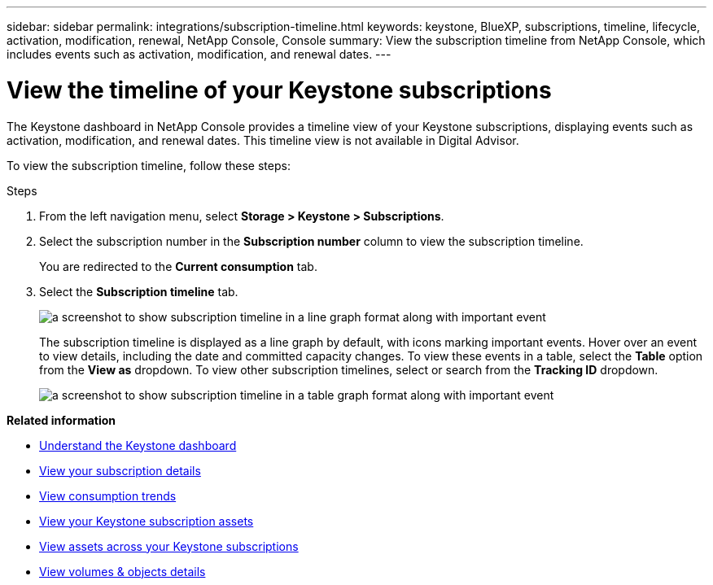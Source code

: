 ---
sidebar: sidebar
permalink: integrations/subscription-timeline.html
keywords: keystone, BlueXP, subscriptions, timeline, lifecycle, activation, modification, renewal, NetApp Console, Console
summary: View the subscription timeline from NetApp Console, which includes events such as activation, modification, and renewal dates.
---

= View the timeline of your Keystone subscriptions
:hardbreaks:
:nofooter:
:icons: font
:linkattrs:
:imagesdir: ../media/

[.lead]
The Keystone dashboard in NetApp Console provides a timeline view of your Keystone subscriptions, displaying events such as activation, modification, and renewal dates. This timeline view is not available in Digital Advisor.

To view the subscription timeline, follow these steps:

.Steps

. From the left navigation menu, select *Storage > Keystone > Subscriptions*.
. Select the subscription number in the *Subscription number* column to view the subscription timeline.
+
You are redirected to the *Current consumption* tab. 
. Select the *Subscription timeline* tab. 
+
image:bxp-subscription-timeline-graph.png[a screenshot to show subscription timeline in a line graph format along with important event]
+
The subscription timeline is displayed as a line graph by default, with icons marking important events. Hover over an event to view details, including the date and committed capacity changes. To view these events in a table, select the *Table* option from the *View as* dropdown. To view other subscription timelines, select or search from the *Tracking ID* dropdown.
+
image:bxp-subscription-timeline.png[a screenshot to show subscription timeline in a table graph format along with important event]

*Related information*

* link:../integrations/dashboard-overview.html[Understand the Keystone dashboard]
* link:../integrations/subscriptions-tab.html[View your subscription details]
* link:../integrations/consumption-tab.html[View consumption trends]
* link:../integrations/assets-tab.html[View your Keystone subscription assets]
* link:../integrations/assets.html[View assets across your Keystone subscriptions]
* link:../integrations/volumes-objects-tab.html[View volumes & objects details]